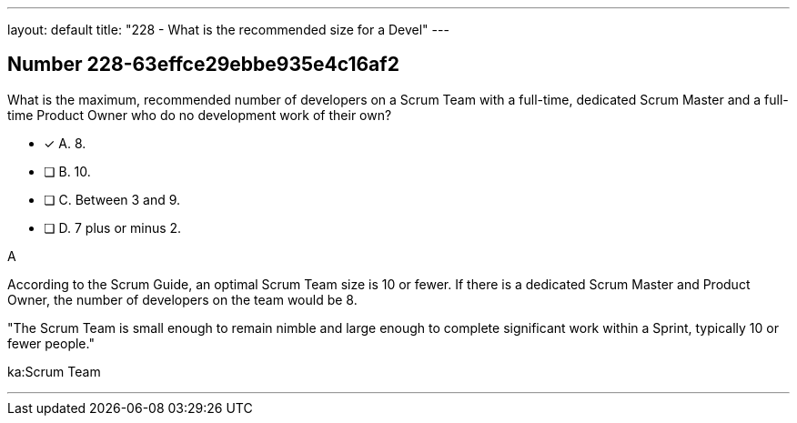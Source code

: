 ---
layout: default 
title: "228 - What is the recommended size for a Devel"
---


[.question]
== Number 228-63effce29ebbe935e4c16af2

****

[.query]
What is the maximum, recommended number of developers on a Scrum Team with a full-time, dedicated Scrum Master and a full-time Product Owner who do no development work of their own?

[.list]
* [*] A. 8.
* [ ] B. 10.
* [ ] C. Between 3 and 9.
* [ ] D. 7 plus or minus 2.
****

[.answer]
A

[.explanation]
According to the Scrum Guide, an optimal Scrum Team size is 10 or fewer. If there is a dedicated Scrum Master and Product Owner, the number of developers on the team would be 8.

"The Scrum Team is small enough to remain nimble and large enough to complete significant work within a Sprint, typically 10 or fewer people."

[.ka]
ka:Scrum Team

'''

